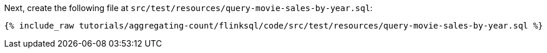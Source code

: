 Next, create the following file at `src/test/resources/query-movie-sales-by-year.sql`:
+++++
<pre class="snippet"><code class="groovy">{% include_raw tutorials/aggregating-count/flinksql/code/src/test/resources/query-movie-sales-by-year.sql %}</code></pre>
+++++
